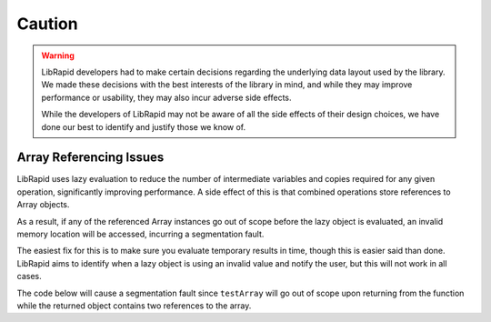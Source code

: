 Caution
#######

.. warning::

    LibRapid developers had to make certain decisions regarding the underlying data layout used by the library. We made
    these decisions with the best interests of the library in mind, and while they may improve performance or usability,
    they may also incur adverse side effects.

    While the developers of LibRapid may not be aware of all the side effects of their design choices, we have done our
    best to identify and justify those we know of.

Array Referencing Issues
------------------------

LibRapid uses lazy evaluation to reduce the number of intermediate variables and copies required for any given
operation, significantly improving performance. A side effect of this is that combined operations store references to
Array objects.

As a result, if any of the referenced Array instances go out of scope before the lazy object is evaluated, an invalid
memory location will be accessed, incurring a segmentation fault.

The easiest fix for this is to make sure you evaluate temporary results in time, though this is easier said than done.
LibRapid aims to identify when a lazy object is using an invalid value and notify the user, but this will not work in
all cases.

The code below will cause a segmentation fault since ``testArray`` will go out of scope upon returning from the function
while the returned object contains two references to the array.

.. code-block:: cpp
    :linenos:

    /* References invalid memory
    vvvv */
    auto doesThisBreak() {
        lrc::Array<float> testArray(lrc::Shape({3, 3}));
        testArray << 1, 2, 3, 4, 5, 6, 7, 8, 9;
        return testArray + testArray;
    }

.. code-block:: cpp
    :linenos:

    /*   Changed
    -------vvv------- */
    lrc::Array<float> doesThisBreak() {
        lrc::Array<float> testArray(lrc::Shape({3, 3}));
        testArray << 1, 2, 3, 4, 5, 6, 7, 8, 9;
        return testArray + testArray;
    }
